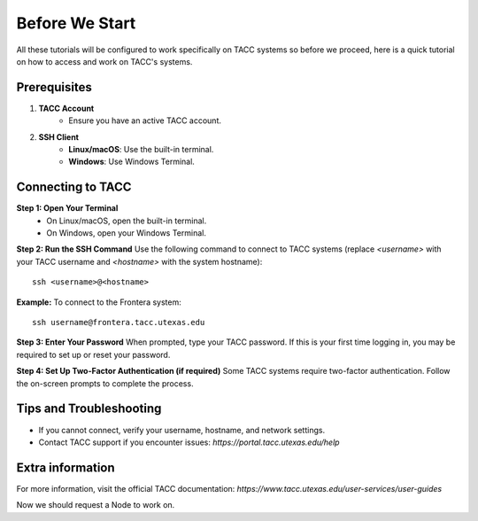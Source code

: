Before We Start
===============

All these tutorials will be configured to work specifically on TACC systems so before we proceed, here is a quick tutorial on how to access and work on TACC's systems.

Prerequisites
-------------
1. **TACC Account**  
    - Ensure you have an active TACC account.  

2. **SSH Client**  
    - **Linux/macOS**: Use the built-in terminal.  
    - **Windows**: Use Windows Terminal.

Connecting to TACC
------------------
**Step 1: Open Your Terminal**  
   - On Linux/macOS, open the built-in terminal.  
   - On Windows, open your Windows Terminal.

**Step 2: Run the SSH Command**  
Use the following command to connect to TACC systems (replace `<username>` with your TACC username and `<hostname>` with the system hostname):

:: 

    ssh <username>@<hostname>

**Example:**
To connect to the Frontera system:

::

    ssh username@frontera.tacc.utexas.edu

**Step 3: Enter Your Password**  
When prompted, type your TACC password. If this is your first time logging in, you may be required to set up or reset your password.

**Step 4: Set Up Two-Factor Authentication (if required)**  
Some TACC systems require two-factor authentication. Follow the on-screen prompts to complete the process.

Tips and Troubleshooting
------------------------
- If you cannot connect, verify your username, hostname, and network settings.
- Contact TACC support if you encounter issues: `https://portal.tacc.utexas.edu/help`

Extra information
-----------------
For more information, visit the official TACC documentation:
`https://www.tacc.utexas.edu/user-services/user-guides`


Now we should request a Node to work on.


